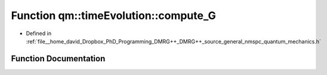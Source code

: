 .. _exhale_function_namespaceqm_1_1time_evolution_1ac04e5bd4da8ae4c7181588285e4da170:

Function qm::timeEvolution::compute_G
=====================================

- Defined in :ref:`file__home_david_Dropbox_PhD_Programming_DMRG++_DMRG++_source_general_nmspc_quantum_mechanics.h`


Function Documentation
----------------------


.. doxygenfunction:: qm::timeEvolution::compute_G(const std::complex<double>, const int, const Eigen::MatrixXcd&, const Eigen::MatrixXcd&)
